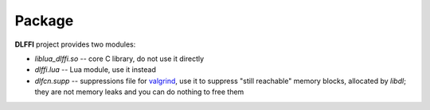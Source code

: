 Package
=======

**DLFFI** project provides two modules:

* *liblua_dlffi.so* -- core C library, do not use it directly
* *dlffi.lua* -- Lua module, use it instead
* *dlfcn.supp* -- suppressions file for `valgrind <http://valgrind.org/>`_, use it to suppress "still reachable" memory blocks, allocated by *libdl*; they are not memory leaks and you can do nothing to free them

